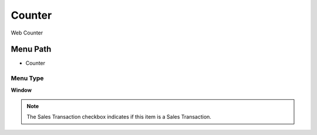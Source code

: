 
.. _functional-guide/menu/menu-counter:

=======
Counter
=======

Web Counter

Menu Path
=========


* Counter

Menu Type
---------
\ **Window**\ 

.. note::
    The Sales Transaction checkbox indicates if this item is a Sales Transaction.


.. seealso::
    :ref:`functional-guide/window/window-counter`
